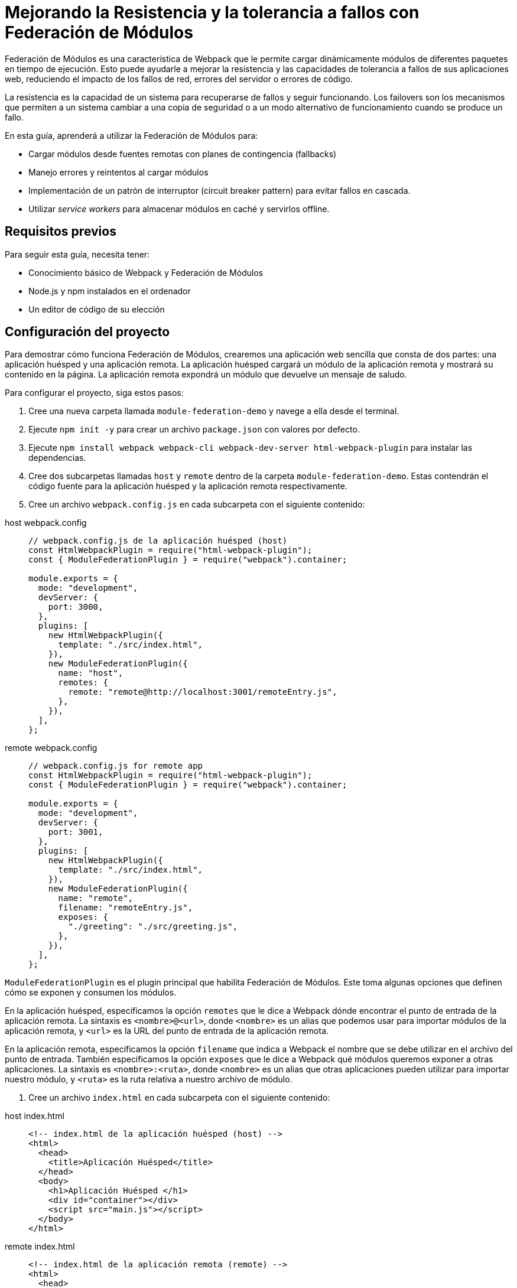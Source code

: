 = Mejorando la Resistencia y la tolerancia a fallos con Federación de Módulos

Federación de Módulos es una característica de Webpack que le permite cargar dinámicamente módulos de diferentes paquetes en tiempo de ejecución. Esto puede ayudarle a mejorar la resistencia y las capacidades de tolerancia a fallos de sus aplicaciones web, reduciendo el impacto de los fallos de red, errores del servidor o errores de código.

La resistencia es la capacidad de un sistema para recuperarse de fallos y seguir funcionando. Los failovers son los mecanismos que permiten a un sistema cambiar a una copia de seguridad o a un modo alternativo de funcionamiento cuando se produce un fallo.

En esta guía, aprenderá a utilizar la Federación de Módulos para:

- Cargar módulos desde fuentes remotas con planes de contingencia (fallbacks)
- Manejo errores y reintentos al cargar módulos
- Implementación de un patrón de interruptor (circuit breaker pattern) para evitar fallos en cascada.
- Utilizar _service workers_ para almacenar módulos en caché y servirlos offline.

== Requisitos previos

Para seguir esta guía, necesita tener:

- Conocimiento básico de Webpack y Federación de Módulos
- Node.js y npm instalados en el ordenador
- Un editor de código de su elección

== Configuración del proyecto

Para demostrar cómo funciona Federación de Módulos, crearemos una aplicación web sencilla que consta de dos partes: una aplicación huésped y una aplicación remota. La aplicación huésped cargará un módulo de la aplicación remota y mostrará su contenido en la página. La aplicación remota expondrá un módulo que devuelve un mensaje de saludo.

Para configurar el proyecto, siga estos pasos:

1. Cree una nueva carpeta llamada `module-federation-demo` y navege a ella desde el terminal.
2. Ejecute `npm init -y` para crear un archivo `package.json` con valores por defecto.
3. Ejecute `npm install webpack webpack-cli webpack-dev-server html-webpack-plugin` para instalar las dependencias.
4. Cree dos subcarpetas llamadas `host` y `remote` dentro de la carpeta `module-federation-demo`. Estas contendrán el código fuente para la aplicación huésped y la aplicación remota respectivamente.
5. Cree un archivo `webpack.config.js` en cada subcarpeta con el siguiente contenido:

[tabs]
======
host webpack.config::
+
[source, javascript]
----
// webpack.config.js de la aplicación huésped (host)
const HtmlWebpackPlugin = require("html-webpack-plugin");
const { ModuleFederationPlugin } = require("webpack").container;

module.exports = {
  mode: "development",
  devServer: {
    port: 3000,
  },
  plugins: [
    new HtmlWebpackPlugin({
      template: "./src/index.html",
    }),
    new ModuleFederationPlugin({
      name: "host",
      remotes: {
        remote: "remote@http://localhost:3001/remoteEntry.js",
      },
    }),
  ],
};
----

remote webpack.config::
+
[source, javascript]
----
// webpack.config.js for remote app
const HtmlWebpackPlugin = require("html-webpack-plugin");
const { ModuleFederationPlugin } = require("webpack").container;

module.exports = {
  mode: "development",
  devServer: {
    port: 3001,
  },
  plugins: [
    new HtmlWebpackPlugin({
      template: "./src/index.html",
    }),
    new ModuleFederationPlugin({
      name: "remote",
      filename: "remoteEntry.js",
      exposes: {
        "./greeting": "./src/greeting.js",
      },
    }),
  ],
};
----
======

`ModuleFederationPlugin` es el plugin principal que habilita Federación de Módulos. Este toma algunas opciones que definen cómo se exponen y consumen los módulos.

En la aplicación huésped, especificamos la opción `remotes` que le dice a Webpack dónde encontrar el punto de entrada de la aplicación remota. La sintaxis es `<nombre>@<url>`, donde `<nombre>` es un alias que podemos usar para importar módulos de la aplicación remota, y `<url>` es la URL del punto de entrada de la aplicación remota.

En la aplicación remota, especificamos la opción `filename` que indica a Webpack el nombre que se debe utilizar en el archivo del punto de entrada. También especificamos la opción `exposes` que le dice a Webpack qué módulos queremos exponer a otras aplicaciones. La sintaxis es `<nombre>:<ruta>`, donde `<nombre>` es un alias que otras aplicaciones pueden utilizar para importar nuestro módulo, y `<ruta>` es la ruta relativa a nuestro archivo de módulo.

6. Cree un archivo `index.html` en cada subcarpeta con el siguiente contenido:


[tabs]
======
host index.html::
+
[source, html]
----
<!-- index.html de la aplicación huésped (host) -->
<html>
  <head>
    <title>Aplicación Huésped</title>
  </head>
  <body>
    <h1>Aplicación Huésped </h1>
    <div id="container"></div>
    <script src="main.js"></script>
  </body>
</html>
----

remote index.html::
+
[source, html]
----
<!-- index.html de la aplicación remota (remote) -->
<html>
  <head>
    <title>Aplicación Remota</title>
  </head>
  <body>
    <h1>Aplicación Remota</h1>
    <script src="remoteEntry.js"></script>
  </body>
</html>
----
=====

Los archivos `index.html` son los puntos de entrada para las aplicaciones web. Cargan los respectivos paquetes JavaScript generados por Webpack.

7. Cree una carpeta `src` en cada subcarpeta y añada los siguientes archivos:

Host:

[tabs]
======
index.js::
+
[source, javascript]
----
// src/index.js de la aplicación huésped
import("./bootstrap");
----

bootstrap.js::
+
[source, javascript]
----
// src/bootstrap.js de la aplicación huésped
import React from "react";
import ReactDOM from "react-dom";
import App from "./App";

ReactDOM.render(<App />, document.getElementById("container"));
----

App.js::
+
[source, javascript]
----
// src/App.js de la aplicación huésped
import React, { useEffect, useState } from "react";

const App = () => {
  const [greeting, setGreeting] = useState("");

  useEffect(() => {
    // Carga el módulo de saludo desde la aplicación remota
    import("remote/greeting")
      .then((module) => {
        // Llama a la función de exportación por defecto del módulo y establece el estado de saludo
        setGreeting(module.default());
      })
      .catch((error) => {
        // Manejar cualquier error al cargar el módulo
        console.error(error);
        setGreeting("Oops, algo salió mal!");
      });
  }, []);

  return (
    <div>
      <p> El saludo de la aplicación remota es:</p>
      <p>{greeting}</p>
    </div>
  );
};

export default App;
----

Remote

[tabs]
======
index.js::
+
[source, javascript]
----
// src/index.js de la aplicación remota
import("./bootstrap");
----

bootstrap.js::
+
[source, javascript]
----
// src/bootstrap.js de la aplicación remota
import React from "react";
import ReactDOM from "react-dom";
import Greeting from "./Greeting";

ReactDOM.render(<Greeting />, document.getElementById("root"));
----

greeting.js::
+
[source, javascript]
----
// src/Greeting.js de la aplicación remota
import React from "react";

const Greeting = () => {
  return <h2> ¡Hola desde la aplicación remota! </h2>;
};

export default Greeting;
----
=====

Los archivos `src/index.js` son los puntos de entrada para los paquetes JavaScript. Importan un archivo `bootstrap.js` que contiene la lógica real de las aplicaciones. Este es un patrón común para permitir la carga asíncrona de módulos con Federación de Módulos.

Los archivos `src/bootstrap.js` de la aplicación host y de la aplicación remota utilizan React para renderizar algunos componentes de la página. La aplicación host importa un archivo `App.js` que contiene un componente que carga el módulo de saludo de la aplicación remota y lo muestra en la página. La aplicación remota importa un archivo `Greeting.js` que contiene un componente que muestra un mensaje de saludo en la página.

El archivo `src/greeting.js` de la aplicación remota es el módulo que exponemos a otras aplicaciones. Exporta una función que devuelve un mensaje de saludo.

8. Ejecuta `npm run dev` en ambas subcarpetas para iniciar los servidores de desarrollo. Deberia ver algo como esto en el navegador:

// TODO: (screenshot)

Ha configurado con éxito un proyecto básico de Federación de Módulos. A continuación, veremos cómo mejorar sus capacidades de resistencia y tolerancia a fallos.

== Carga de módulos con plan de contingencia

Uno de los beneficios de Federación de Módulos es que permite cargar módulos desde fuentes remotas sin tener que empaquetarlos con la aplicación. Esto puede reducir el tamaño del paquete y mejorar el rendimiento.

Sin embargo, esto también introduce algunos riesgos. ¿Qué pasa si la fuente remota no está disponible o es lenta? ¿Y si el módulo no se carga o ejecuta? ¿Cómo puede asegurarse de que su aplicación sigue funcionando en estas situaciones?

Una forma de manejar estas situaciones es proporcionar planes de contingencia para los módulos. Un "fallback" es un módulo alternativo que puede cargar en caso de que el módulo original falle. Por ejemplo, puede proporcionar una copia local del módulo, o un módulo falso que devuelva algunos datos ficticios.

Para utilizar fallbacks con Federación de Módulos, puede utilizar la opción `fallback` del `ModuleFederationPlugin`. Esta opción le permite especificar un objeto que mapea nombres remotos a módulos fallback. Por ejemplo, puede modificar la configuración de Webpack de su aplicación host de la siguiente manera:

[source, javascript]
----
// webpack.config.js de la aplicación huésped
const HtmlWebpackPlugin = require("html-webpack-plugin");
const { ModuleFederationPlugin } = require("webpack").container;

module.exports = {
  mode: "development",
  devServer: {
    port: 3000,
  },
  plugins: [
    new HtmlWebpackPlugin({
      template: "./src/index.html",
    }),
    new ModuleFederationPlugin({
      name: "host
      remotes: {
        remote: "remote@http://localhost:3001/remoteEntry.js",
      },
      // Especifica los módulos de contingencia de la aplicación remota
      fallback: {
        remote: "./src/fallback.js",
      },
    }),
  ],
};
----

La opción `fallback` indica a Webpack que cargue el archivo `src/fallback.js` como fallback de la aplicación remota. Este archivo debe exportar los mismos módulos que la aplicación remota, pero con diferentes implementaciones. Por ejemplo, puede crear un archivo `src/fallback.js` como este:

[source, javascript]
----
// src/fallback.js for host app
// Exporta un módulo de saludo simulado que devuelve un mensaje estático
export const greeting = () => {
  return "Hello from the fallback module!";
};
----

Ahora, si la aplicación remota no puede cargar o exponer el módulo de saludo, la aplicación host utilizará el módulo alternativo en su lugar. Puede comprobarlo deteniendo el servidor de la aplicación remota y actualizando la página de la aplicación host. Debería ver algo como esto:

// TODO: (screenshot)

Ha implementado con éxito un mecanismo de contingencia para sus módulos. A continuación, veremos cómo manejar errores y reintentos al cargar módulos.

## Manejo de errores y reintentos al cargar módulos

Otra forma de mejorar la resistencia de su aplicación web es gestionar los errores y reintentos al cargar módulos desde fuentes remotas. Esto puede ayudarle a recuperarse de fallos temporales o problemas de red.

Para manejar errores y reintentos con Federación de Módulos, puede utilizar la función `import()` que Webpack proporciona. Esta función devuelve una promesa que resuelve al objeto módulo si el módulo se carga correctamente, o rechaza con un error si el módulo no se carga. Puede usar el método `catch()` de la promesa para manejar cualquier error y reintentar cargar el módulo si es necesario.

Por ejemplo, puede modificar el archivo `App.js` de su aplicación host de la siguiente manera:
[source, javascript]
----
// src/App.js de la aplicación huésped
import React, { useEffect, useState } from "react";

const App = () => {
  const [greeting, setGreeting] = useState("");
  const [retryCount, setRetryCount] = useState(0);

  useEffect(() => {
    // Carga el módulo de saludo desde la aplicación remota
    import("remote/greeting")
      .then((module) => {
        // Llama a la función de exportación por defecto del módulo y establece el estado de saludo
        setGreeting(module.default());
      })
      .catch((error) => {
        // Manejar cualquier error al cargar el módulo
        console.error(error);
        // Comprobar si hemos alcanzado el número máximo de reintentos
        if (retryCount < 3) {
          // Incrementa la cuenta de reintentos
          setRetryCount(retryCount + 1);
          // Reintenta cargar el módulo después de 1 segundo          setTimeout(() => {
            import("remote/greeting").then((module) => {
              setGreeting(module.default());
            });
          }, 1000);
        } else {
          // Desistir y mostrar un mensaje de error
          setGreeting("Lo sentimos, no hemos podido cargar el módulo de saludo.");
        }
      });
  }, [retryCount]);

  return (
    <div>
      <p> El saludo de la aplicación remota es:</p>
      <p>{greeting}</p>
    </div>
  );
};

export default App;
----

El archivo `App.js` utiliza ahora un estado `retryCount` para llevar la cuenta de cuántas veces ha intentado cargar el módulo de saludo. Si el módulo no se carga, comprueba si el recuento de reintentos es inferior a 3. Si es así, incrementa el recuento de reintentos e intenta cargar el módulo de nuevo después de 1 segundo. Si no, se desiste y muestra un mensaje de error.

Puede probar esto simulando un fallo de red en las herramientas de desarrollo de su navegador. Debería ver algo como esto

// TODO: (captura de pantalla)

Ha implementado con éxito un mecanismo de manejo de errores y reintentos para sus módulos. A continuación, veremos cómo implementar un patrón de interruptor para evitar fallos en cascada.


## Implementación de patrón de interruptor para evitar fallos en cascada

Otra forma de mejorar la resistencia de la aplicación web es implementar un patrón de interruptores para evitar fallos en cascada. Un patrón de interruptor es un diseño que monitoriza la salud de un servicio remoto y evita peticiones excesivas cuando el servicio no está funcionando correctamente. Esto puede ayudarle a evitar sobrecargar el servicio o malgastar recursos cuando es poco probable que el servicio responda.

Para implementar un patrón de interruptor de circuito con Federación de Módulos, puede utilizar una biblioteca de terceros llamada `opossum`. Esta biblioteca proporciona una función `circuitBreaker` que envuelve una función basada en promesas y controla sus tasas de éxito y fracaso. También proporciona algunas opciones para configurar el comportamiento del interruptor, como el umbral de fallo, la duración del tiempo de espera y el tiempo de espera de reinicio.

Por ejemplo, puede modificar el archivo `App.js` de su aplicación huésped de la siguiente manera:

[source, javascript]
----
// src/App.js de la aplicación huésped
import React, { useEffect, useState } from "react";
import { circuitBreaker } from "opossum";

const App = () => {
  const [greeting, setGreeting] = useState("");

  useEffect(() => {
    // Crea un interruptor de circuito para cargar el módulo de saludo
    const breaker = circuitBreaker(() => import("remote/greeting"), {
      // Fijar el umbral de fallo en el 50%.
      errorThresholdPercentage: 50,
      // Ajusta la duración del tiempo de espera a 3 segundos
      timeout: 3000,
      // Ajusta el tiempo de espera de reinicio a 10 segundos
      resetTimeout: 10000,
    });

    // Cargar el módulo de saludo mediante el interruptor de circuito
    breaker
      .fire()
      .then((module) => {
        // Llama a la función de exportación por defecto del módulo y establece el estado de saludo
        setGreeting(module.default());
      })
      .catch((error) => {
        // Maneja cualquier error al cargar el módulo
        console.error(error);
        // Comprueba si el interruptor de circuito está encendido
        if (breaker.opened) {
          // Muestra un mensaje indicando que el servicio no está disponible
          setGreeting("El servicio remoto no está disponible. Por favor, inténtelo más tarde ");
        } else {
          // Muestre un mensaje de que algo ha ido mal
          setGreeting("Oops, algo salió mal!");
        }
      });
  }, []);

  return (
    <div>
      <p> El saludo de la aplicación remota es:</p>
      <p>{greeting}</p>
    </div>
  );
};

export default App;
----

El archivo `App.js` utiliza ahora un interruptor automático para cargar el módulo de saludo. El interruptor controlará las tasas de éxito y fracaso de la carga del módulo y se abrirá o cerrará en consecuencia. Si el interruptor está abierto, rechazará cualquier petición inmediatamente y mostrará un mensaje indicando que el servicio no está disponible. Si el interruptor está cerrado, intentará cargar el módulo normalmente y mostrará un mensaje de que algo ha ido mal si falla.

Puede probar esto simulando un fallo de red en las herramientas de desarrollo del navegador. Debería ver algo como esto:

// TODO: (screenshot)

Ha implementado con éxito un patrón de interruptor para sus módulos. A continuación, veremos cómo utilizar service workers para cachear módulos y servirlos offline.

## Uso de service workers para almacenar módulos en caché y servirlos _offline_

Otra forma de mejorar la resistencia de la aplicación web es utilizar service workers para cachear módulos y servirlos _offline_. Un service worker es un script que se ejecuta en segundo plano e intercepta las peticiones de red. Puede almacenar en caché las respuestas y servirlas desde la caché cuando la red no está disponible o es lenta. Esto puede ayudarte a mejorar el rendimiento y la fiabilidad de la aplicación web.

Para utilizar los service workers con Federación de Módulos, puede utilizar una librería de terceros llamada `workbox`. Esta librería proporciona algunas herramientas y módulos para simplificar la creación y gestión de service workers. También proporciona algunas estrategias para controlar cómo el service worker gestiona las peticiones de red y las respuestas de caché.

Por ejemplo, puede modificar la configuración de Webpack de la aplicación huésped de la siguiente manera:

[source, javascript]
----
// webpack.config.js de la aplicación huésped
const HtmlWebpackPlugin = require("html-webpack-plugin");
const { ModuleFederationPlugin } = require("webpack").container;
const { InjectManifest } = require("workbox-webpack-plugin");

module.exports = {
  mode: "development",
  devServer: {
    port: 3000,
  },
  plugins: [
    new HtmlWebpackPlugin({
      template: "./src/index.html",
    }),
    new ModuleFederationPlugin({
      name: "host",
      remotes: {
        remote: "remote@http://localhost:3001/remoteEntry.js",
      },
      fallback: {
        remote: "./src/fallback.js",
      },
    }),
    // Utilice el plugin InjectManifest para generar un service worker
    new InjectManifest({
      swSrc: "./src/sw.js",
      swDest: "sw.js",
    }),
  ],
};
----

El plugin `InjectManifest` es un plugin que genera un service worker basado en un fichero fuente. Este toma algunas opciones que definen el origen y el destino del archivo del service worker.

En este caso, especificamos una opción `swSrc` que le dice a Webpack que use el archivo `src/sw.js` como fuente del service worker. También especificamos una opción `swDest` que le dice a Webpack qué nombre usar para el archivo del service worker generado.

A continuación, tenemos que crear un archivo `src/sw.js` que contenga la lógica del service worker. Podemos utilizar los módulos `workbox` para implementar algunas estrategias de caché para nuestros módulos. Por ejemplo, podemos crear un archivo `src/sw.js` como este:

[source, javascript]
----
// src/sw.js for host app
import { precacheAndRoute } from "workbox-precaching";
import { registerRoute } from "workbox-routing";
import { StaleWhileRevalidate } from "workbox-strategies";

// Precache and route the files generated by Webpack
precacheAndRoute(self.__WB_MANIFEST);

// Register a route for remote modules using a stale-while-revalidate strategy
registerRoute(
  ({ url }) => url.origin === "http://localhost:3001",
  new StaleWhileRevalidate()
);
----

El archivo `sw.js` importa algunos módulos del `workbox` y los utiliza para implementar algunas estrategias de caché para nuestros módulos.

La función `precacheAndRoute` toma un array de ficheros para prealmacenar y enrutar. En este caso, le pasamos la variable `self.__WB_MANIFEST`, el cual es un array de ficheros generados por Webpack. Esto asegurará que los archivos de nuestra aplicación huésped se almacenen en caché y se sirvan desde la caché cuando no estemos conectados.

La función `registerRoute` toma una función de coincidencia y una estrategia de caché. En este caso, le pasamos una función que coincide con cualquier petición al origen de la aplicación remota, y una estrategia `StaleWhileRevalidate`. Esto garantizará que cualquier módulo remoto se almacene en caché y se sirva desde la caché si está disponible, al tiempo que se actualiza la caché en segundo plano si es posible.

Por último, tenemos que registrar el service worker en el archivo `index.html` de nuestra aplicación huésped. Podemos añadir una etiqueta script como la siguiente:

[source, javascript]
----
<!-- index.html for host app -->
<html>
  <head>
    <title>Aplicación Huésped</title>
  </head>
  <body>
    <h1>Host App</h1>
    <div id="container"></div>
    <script src="main.js"></script>
    <!-- Register the service worker -->
    <script>
      if ("serviceWorker" in navigator) {
        window.addEventListener("load", () => {
          navigator.serviceWorker.register("/sw.js");
        });
      }
    </script>
  </body>
</html>
----

La etiqueta script comprueba si el navegador soporta service workers y registra el archivo `sw.js` como un service worker.

Ahora, si se recarga la página de la aplicación huésped, debería ver algo como esto en las herramientas de desarrollo del navegador:

// TODO: (screenshot)

Ha registrado con éxito un service worker que almacena en caché los módulos y los sirve offline. Puede probarlo simulando un modo offline en las herramientas de desarrollo del navegador. Debería ver algo como esto

// TODO: (screenshot)

Ha implementado con éxito un service worker para cachear módulos y servirlos offline.

## Conclusión

En esta guía ha aprendido a utilizar la Federación de Módulos para mejorar la resistencia y la capacidad de recuperación ante fallos de sus aplicaciones web. Ha aprendido como:

- Cargar módulos desde fuentes remotas con fallbacks
- Manejar errores y reintentos al cargar módulos
- Implementar un patrón de interruptor para evitar fallos en cascada
- Utilizar service workers para almacenar módulos en caché y servirlos offline

Puede encontrar el código fuente de esta guía en GitHub.

Esperamos que haya disfrutado de esta guía y haya aprendido algo nuevo. Si tiene algún comentario o pregunta, por favor háganoslo saber en los comentarios de abajo. ¡Gracias por leer! 😊

